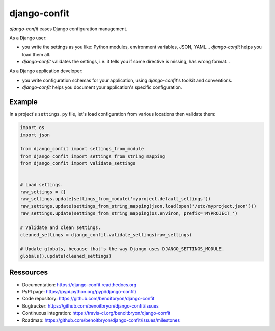 #############
django-confit
#############

`django-confit` eases Django configuration management.

As a Django user:

* you write the settings as you like: Python modules, environment variables,
  JSON, YAML... `django-confit` helps you load them all.

* `django-confit` validates the settings, i.e. it tells you if some directive
  is missing, has wrong format...

As a Django application developer:

* you write configuration schemas for your application, using `django-confit`'s
  toolkit and conventions.

* `django-confit` helps you document your application's specific
  configuration.


*******
Example
*******

In a project's ``settings.py`` file, let's load configuration from various
locations then validate them:

.. code:: python

   import os
   import json

   from django_confit import settings_from_module
   from django_confit import settings_from_string_mapping
   from django_confit import validate_settings


   # Load settings.
   raw_settings = {}
   raw_settings.update(settings_from_module('myproject.default_settings'))
   raw_settings.update(settings_from_string_mapping(json.load(open('/etc/myproject.json')))
   raw_settings.update(settings_from_string_mapping(os.environ, prefix='MYPROJECT_')

   # Validate and clean settings.
   cleaned_settings = django_confit.validate_settings(raw_settings)

   # Update globals, because that's the way Django uses DJANGO_SETTINGS_MODULE.
   globals().update(cleaned_settings)


**********
Ressources
**********

* Documentation: https://django-confit.readthedocs.org
* PyPI page: https://pypi.python.org/pypi/django-confit/
* Code repository: https://github.com/benoitbryon/django-confit
* Bugtracker: https://github.com/benoitbryon/django-confit/issues
* Continuous integration: https://travis-ci.org/benoitbryon/django-confit
* Roadmap: https://github.com/benoitbryon/django-confit/issues/milestones
